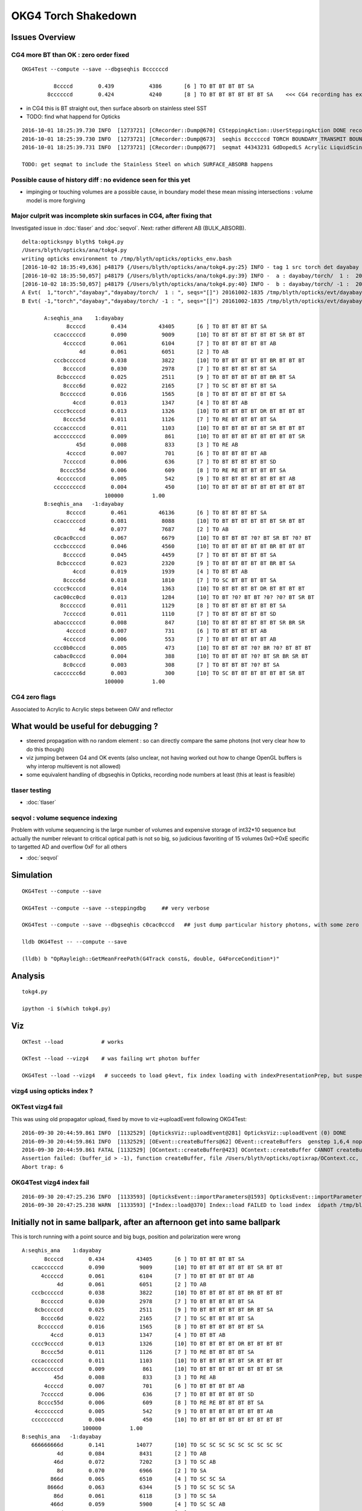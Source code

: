 OKG4 Torch Shakedown
======================

Issues Overview
-----------------

CG4 more BT than OK : zero order fixed
~~~~~~~~~~~~~~~~~~~~~~~~~~~~~~~~~~~~~~~

::

    OKG4Test --compute --save --dbgseqhis 8ccccccd 

              8ccccd        0.439           4386       [6 ] TO BT BT BT BT SA
            8ccccccd        0.424           4240       [8 ] TO BT BT BT BT BT BT SA    <<< CG4 recording has extra "BT BT" cf Opticks

* in CG4 this is BT straight out, then surface absorb on stainless steel SST
* TODO: find what happend for Opticks 

::

    2016-10-01 18:25:39.730 INFO  [1273721] [CRecorder::Dump@670] CSteppingAction::UserSteppingAction DONE record_id    6893
    2016-10-01 18:25:39.730 INFO  [1273721] [CRecorder::Dump@673]  seqhis 8ccccccd TORCH BOUNDARY_TRANSMIT BOUNDARY_TRANSMIT BOUNDARY_TRANSMIT BOUNDARY_TRANSMIT BOUNDARY_TRANSMIT BOUNDARY_TRANSMIT SURFACE_ABSORB . . . . . . . . 
    2016-10-01 18:25:39.731 INFO  [1273721] [CRecorder::Dump@677]  seqmat 44343231 GdDopedLS Acrylic LiquidScintillator Acrylic MineralOil Acrylic MineralOil MineralOil - - - - - - - - 

    TODO: get seqmat to include the Stainless Steel on which SURFACE_ABSORB happens


Possible cause of history diff : no evidence seen for this yet
~~~~~~~~~~~~~~~~~~~~~~~~~~~~~~~~~~~~~~~~~~~~~~~~~~~~~~~~~~~~~~~~~~

* impinging or touching volumes are a possible cause, in boundary model
  these mean missing intersections : volume model is more forgiving  



Major culprit was incomplete skin surfaces in CG4, after fixing that
~~~~~~~~~~~~~~~~~~~~~~~~~~~~~~~~~~~~~~~~~~~~~~~~~~~~~~~~~~~~~~~~~~~~~~

Investigated issue in :doc:`tlaser` and :doc:`seqvol`. 
Next: rather different AB (BULK_ABSORB). 

::

    delta:opticksnpy blyth$ tokg4.py 
    /Users/blyth/opticks/ana/tokg4.py
    writing opticks environment to /tmp/blyth/opticks/opticks_env.bash 
    [2016-10-02 18:35:49,636] p48179 {/Users/blyth/opticks/ana/tokg4.py:25} INFO - tag 1 src torch det dayabay c2max 2.0  
    [2016-10-02 18:35:50,057] p48179 {/Users/blyth/opticks/ana/tokg4.py:39} INFO -  a : dayabay/torch/  1 :  20161002-1835 /tmp/blyth/opticks/evt/dayabay/torch/1/fdom.npy 
    [2016-10-02 18:35:50,057] p48179 {/Users/blyth/opticks/ana/tokg4.py:40} INFO -  b : dayabay/torch/ -1 :  20161002-1835 /tmp/blyth/opticks/evt/dayabay/torch/-1/fdom.npy 
    A Evt(  1,"torch","dayabay","dayabay/torch/  1 : ", seqs="[]") 20161002-1835 /tmp/blyth/opticks/evt/dayabay/torch/1
    B Evt( -1,"torch","dayabay","dayabay/torch/ -1 : ", seqs="[]") 20161002-1835 /tmp/blyth/opticks/evt/dayabay/torch/-1

           A:seqhis_ana    1:dayabay 
                  8ccccd        0.434          43405       [6 ] TO BT BT BT BT SA
              ccaccccccd        0.090           9009       [10] TO BT BT BT BT BT BT SR BT BT
                 4cccccd        0.061           6104       [7 ] TO BT BT BT BT BT AB
                      4d        0.061           6051       [2 ] TO AB
              cccbcccccd        0.038           3822       [10] TO BT BT BT BT BT BR BT BT BT
                 8cccccd        0.030           2978       [7 ] TO BT BT BT BT BT SA
               8cbcccccd        0.025           2511       [9 ] TO BT BT BT BT BT BR BT SA
                 8cccc6d        0.022           2165       [7 ] TO SC BT BT BT BT SA
                8ccccccd        0.016           1565       [8 ] TO BT BT BT BT BT BT SA
                    4ccd        0.013           1347       [4 ] TO BT BT AB
              cccc9ccccd        0.013           1326       [10] TO BT BT BT BT DR BT BT BT BT
                 8cccc5d        0.011           1126       [7 ] TO RE BT BT BT BT SA
              cccacccccd        0.011           1103       [10] TO BT BT BT BT BT SR BT BT BT
              accccccccd        0.009            861       [10] TO BT BT BT BT BT BT BT BT SR
                     45d        0.008            833       [3 ] TO RE AB
                  4ccccd        0.007            701       [6 ] TO BT BT BT BT AB
                 7cccccd        0.006            636       [7 ] TO BT BT BT BT BT SD
                8cccc55d        0.006            609       [8 ] TO RE RE BT BT BT BT SA
               4cccccccd        0.005            542       [9 ] TO BT BT BT BT BT BT BT AB
              cccccccccd        0.004            450       [10] TO BT BT BT BT BT BT BT BT BT
                              100000         1.00 
           B:seqhis_ana   -1:dayabay 
                  8ccccd        0.461          46136       [6 ] TO BT BT BT BT SA
              ccaccccccd        0.081           8088       [10] TO BT BT BT BT BT BT SR BT BT
                      4d        0.077           7687       [2 ] TO AB
              c0cac0cccd        0.067           6679       [10] TO BT BT BT ?0? BT SR BT ?0? BT
              cccbcccccd        0.046           4560       [10] TO BT BT BT BT BT BR BT BT BT
                 8cccccd        0.045           4459       [7 ] TO BT BT BT BT BT SA
               8cbcccccd        0.023           2320       [9 ] TO BT BT BT BT BT BR BT SA
                    4ccd        0.019           1939       [4 ] TO BT BT AB
                 8cccc6d        0.018           1810       [7 ] TO SC BT BT BT BT SA
              cccc9ccccd        0.014           1363       [10] TO BT BT BT BT DR BT BT BT BT
              cac00cc0cd        0.013           1284       [10] TO BT ?0? BT BT ?0? ?0? BT SR BT
                8ccccccd        0.011           1129       [8 ] TO BT BT BT BT BT BT SA
                 7cccccd        0.011           1110       [7 ] TO BT BT BT BT BT SD
              abaccccccd        0.008            847       [10] TO BT BT BT BT BT BT SR BR SR
                  4ccccd        0.007            731       [6 ] TO BT BT BT BT AB
                 4cccccd        0.006            553       [7 ] TO BT BT BT BT BT AB
              ccc0b0cccd        0.005            473       [10] TO BT BT BT ?0? BR ?0? BT BT BT
              cabac0cccd        0.004            388       [10] TO BT BT BT ?0? BT SR BR SR BT
                 8c0cccd        0.003            308       [7 ] TO BT BT BT ?0? BT SA
              cacccccc6d        0.003            300       [10] TO SC BT BT BT BT BT BT SR BT
                              100000         1.00 







CG4 zero flags
~~~~~~~~~~~~~~~

Associated to Acrylic to Acrylic steps between OAV and reflector


What would be useful for debugging ?
--------------------------------------

* steered propagation with no random element : so can directly compare the same photons (not very clear how to do this though)

* viz jumping between G4 and OK events (also unclear, not having worked out how to change OpenGL buffers is why interop multievent is not allowed)

* some equivalent handling of dbgseqhis in Opticks, recording node numbers at least (this at least is feasible) 


tlaser testing
~~~~~~~~~~~~~~~~~

* :doc:`tlaser`

  
seqvol : volume sequence indexing
~~~~~~~~~~~~~~~~~~~~~~~~~~~~~~~~~~~

Problem with volume sequencing is the large number of volumes and expensive storage of int32*10 sequence
but actually the number relevant to critical optical path is not so big, 
so judicious favoriting of 15 volumes 0x0->0xE specific to targetted AD and overflow 0xF for all others

* :doc:`seqvol`


Simulation
-----------

::

   OKG4Test --compute --save

   OKG4Test --compute --save --steppingdbg     ## very verbose

   OKG4Test --compute --save --dbgseqhis c0cac0cccd   ## just dump particular history photons, with some zero flags 

   lldb OKG4Test -- --compute --save 

   (lldb) b "OpRayleigh::GetMeanFreePath(G4Track const&, double, G4ForceCondition*)" 


Analysis
----------

::

   tokg4.py 

   ipython -i $(which tokg4.py)


Viz
----

::

    OKTest --load            # works

    OKTest --load --vizg4    # was failing wrt photon buffer

    OKG4Test --load --vizg4   # succeeds to load g4evt, fix index loading with indexPresentationPrep, but suspect using Opticks index with G4 evt 


vizg4 using opticks index ?
~~~~~~~~~~~~~~~~~~~~~~~~~~~~~~



OKTest vizg4 fail
~~~~~~~~~~~~~~~~~~~~

This was using old propagator upload, fixed by move to viz->uploadEvent following OKG4Test::

    2016-09-30 20:44:59.861 INFO  [1132529] [OpticksViz::uploadEvent@281] OpticksViz::uploadEvent (0) DONE 
    2016-09-30 20:44:59.861 INFO  [1132529] [OEvent::createBuffers@62] OEvent::createBuffers  genstep 1,6,4 nopstep NULL photon 100000,4,4 record 100000,10,2,4 phosel 100000,1,4 recsel 100000,10,1,4 sequence 100000,1,2 seed 0,1,1 hit 897,4,4
    2016-09-30 20:44:59.861 FATAL [1132529] [OContext::createBuffer@423] OContext::createBuffer CANNOT createBufferFromGLBO as not uploaded   name               photon buffer_id -1
    Assertion failed: (buffer_id > -1), function createBuffer, file /Users/blyth/opticks/optixrap/OContext.cc, line 427.
    Abort trap: 6

OKG4Test vizg4 index fail
~~~~~~~~~~~~~~~~~~~~~~~~~~~

::

    2016-09-30 20:47:25.236 INFO  [1133593] [OpticksEvent::importParameters@1593] OpticksEvent::importParameters  mode_ COMPUTE_MODE --> COMPUTE_MODE
    2016-09-30 20:47:25.238 WARN  [1133593] [*Index::load@370] Index::load FAILED to load index  idpath /tmp/blyth/opticks/evt/dayabay/torch/-1 itemtype Boundary_Index Source path /tmp/blyth/opticks/evt/dayabay/torch/-1/Boundary_IndexSource.json Local path /tmp/blyth/opticks/evt/dayabay/torch/-1/Boundary_IndexLocal.json



Initially not in same ballpark, after an afternoon get into same ballpark
----------------------------------------------------------------------------

This is torch running with a point source and big bugs, 
position and polarization were wrong ::

       A:seqhis_ana    1:dayabay 
              8ccccd        0.434          43405       [6 ] TO BT BT BT BT SA
          ccaccccccd        0.090           9009       [10] TO BT BT BT BT BT BT SR BT BT
             4cccccd        0.061           6104       [7 ] TO BT BT BT BT BT AB
                  4d        0.061           6051       [2 ] TO AB
          cccbcccccd        0.038           3822       [10] TO BT BT BT BT BT BR BT BT BT
             8cccccd        0.030           2978       [7 ] TO BT BT BT BT BT SA
           8cbcccccd        0.025           2511       [9 ] TO BT BT BT BT BT BR BT SA
             8cccc6d        0.022           2165       [7 ] TO SC BT BT BT BT SA
            8ccccccd        0.016           1565       [8 ] TO BT BT BT BT BT BT SA
                4ccd        0.013           1347       [4 ] TO BT BT AB
          cccc9ccccd        0.013           1326       [10] TO BT BT BT BT DR BT BT BT BT
             8cccc5d        0.011           1126       [7 ] TO RE BT BT BT BT SA
          cccacccccd        0.011           1103       [10] TO BT BT BT BT BT SR BT BT BT
          accccccccd        0.009            861       [10] TO BT BT BT BT BT BT BT BT SR
                 45d        0.008            833       [3 ] TO RE AB
              4ccccd        0.007            701       [6 ] TO BT BT BT BT AB
             7cccccd        0.006            636       [7 ] TO BT BT BT BT BT SD
            8cccc55d        0.006            609       [8 ] TO RE RE BT BT BT BT SA
           4cccccccd        0.005            542       [9 ] TO BT BT BT BT BT BT BT AB
          cccccccccd        0.004            450       [10] TO BT BT BT BT BT BT BT BT BT
                          100000         1.00 
       B:seqhis_ana   -1:dayabay 
          666666666d        0.141          14077       [10] TO SC SC SC SC SC SC SC SC SC
                  4d        0.084           8431       [2 ] TO AB
                 46d        0.072           7202       [3 ] TO SC AB
                  8d        0.070           6966       [2 ] TO SA
                866d        0.065           6510       [4 ] TO SC SC SA
               8666d        0.063           6344       [5 ] TO SC SC SC SA
                 86d        0.061           6118       [3 ] TO SC SA
                466d        0.059           5900       [4 ] TO SC SC AB
              86666d        0.056           5624       [6 ] TO SC SC SC SC SA
             866666d        0.051           5056       [7 ] TO SC SC SC SC SC SA
               4666d        0.049           4887       [5 ] TO SC SC SC AB
            8666666d        0.043           4257       [8 ] TO SC SC SC SC SC SC SA
              46666d        0.038           3785       [6 ] TO SC SC SC SC AB
           86666666d        0.034           3375       [9 ] TO SC SC SC SC SC SC SC SA
             466666d        0.030           2979       [7 ] TO SC SC SC SC SC AB
          866666666d        0.028           2802       [10] TO SC SC SC SC SC SC SC SC SA
            4666666d        0.024           2412       [8 ] TO SC SC SC SC SC SC AB
           46666666d        0.018           1847       [9 ] TO SC SC SC SC SC SC SC AB
          466666666d        0.014           1381       [10] TO SC SC SC SC SC SC SC SC AB
          666666cc6d        0.000              4       [10] TO SC BT BT SC SC SC SC SC SC


Now at least in same ballpark, some zero flags to identify::

     A:seqhis_ana    1:dayabay 
              8ccccd        0.434          43405       [6 ] TO BT BT BT BT SA
          ccaccccccd        0.090           9009       [10] TO BT BT BT BT BT BT SR BT BT
             4cccccd        0.061           6104       [7 ] TO BT BT BT BT BT AB
                  4d        0.061           6051       [2 ] TO AB
          cccbcccccd        0.038           3822       [10] TO BT BT BT BT BT BR BT BT BT
             8cccccd        0.030           2978       [7 ] TO BT BT BT BT BT SA
           8cbcccccd        0.025           2511       [9 ] TO BT BT BT BT BT BR BT SA
             8cccc6d        0.022           2165       [7 ] TO SC BT BT BT BT SA
            8ccccccd        0.016           1565       [8 ] TO BT BT BT BT BT BT SA
                4ccd        0.013           1347       [4 ] TO BT BT AB
          cccc9ccccd        0.013           1326       [10] TO BT BT BT BT DR BT BT BT BT
             8cccc5d        0.011           1126       [7 ] TO RE BT BT BT BT SA
          cccacccccd        0.011           1103       [10] TO BT BT BT BT BT SR BT BT BT
          accccccccd        0.009            861       [10] TO BT BT BT BT BT BT BT BT SR
                 45d        0.008            833       [3 ] TO RE AB
              4ccccd        0.007            701       [6 ] TO BT BT BT BT AB
             7cccccd        0.006            636       [7 ] TO BT BT BT BT BT SD
            8cccc55d        0.006            609       [8 ] TO RE RE BT BT BT BT SA
           4cccccccd        0.005            542       [9 ] TO BT BT BT BT BT BT BT AB
          cccccccccd        0.004            450       [10] TO BT BT BT BT BT BT BT BT BT
                          100000         1.00 
       B:seqhis_ana   -1:dayabay 
            8ccccccd        0.423          42297       [8 ] TO BT BT BT BT BT BT SA
          cc0ccccccd        0.115          11515       [10] TO BT BT BT BT BT BT ?0? BT BT
                  4d        0.076           7584       [2 ] TO AB
          c0c0c0cccd        0.067           6652       [10] TO BT BT BT ?0? BT ?0? BT ?0? BT
          cccbcccccd        0.062           6219       [10] TO BT BT BT BT BT BR BT BT BT
          cccccccccd        0.031           3065       [10] TO BT BT BT BT BT BT BT BT BT
          ccbccccccd        0.023           2309       [10] TO BT BT BT BT BT BT BR BT BT
                4ccd        0.019           1902       [4 ] TO BT BT AB
           8cccccc6d        0.016           1552       [9 ] TO SC BT BT BT BT BT BT SA
          c0c00cc0cd        0.013           1325       [10] TO BT ?0? BT BT ?0? ?0? BT ?0? BT
              8ccccd        0.012           1167       [6 ] TO BT BT BT BT SA
           b0ccccccd        0.008            815       [9 ] TO BT BT BT BT BT BT ?0? BR
           8cbcccccd        0.007            681       [9 ] TO BT BT BT BT BT BR BT SA
              4ccccd        0.007            674       [6 ] TO BT BT BT BT AB
             4cccccd        0.006            570       [7 ] TO BT BT BT BT BT AB
          ccc0b0cccd        0.005            481       [10] TO BT BT BT ?0? BR ?0? BT BT BT
            4ccccccd        0.005            480       [8 ] TO BT BT BT BT BT BT AB
          c0cccccc6d        0.004            440       [10] TO SC BT BT BT BT BT BT ?0? BT
          c0b0c0cccd        0.004            385       [10] TO BT BT BT ?0? BT ?0? BR ?0? BT
          cbcccccccd        0.004            384       [10] TO BT BT BT BT BT BT BT BR BT


After identify SR SURFACE_SREFLECT with SpikeReflection eliminate some zero flags,
suspect remainder due to SameMaterial steps::
 
       B:seqhis_ana   -1:dayabay 
            8ccccccd        0.420         419905       [8 ] TO BT BT BT BT BT BT SA      
          ccaccccccd        0.081          81049       [10] TO BT BT BT BT BT BT SR BT BT
                  4d        0.078          77610       [2 ] TO AB
          c0cac0cccd        0.066          66482       [10] TO BT BT BT ?0? BT SR BT ?0? BT
          cccbcccccd        0.063          63079       [10] TO BT BT BT BT BT BR BT BT BT
          cc9ccccccd        0.034          33940       [10] TO BT BT BT BT BT BT DR BT BT
          cccccccccd        0.031          30534       [10] TO BT BT BT BT BT BT BT BT BT
          ccbccccccd        0.023          23444       [10] TO BT BT BT BT BT BT BR BT BT
                4ccd        0.019          19127       [4 ] TO BT BT AB
           8cccccc6d        0.015          15140       [9 ] TO SC BT BT BT BT BT BT SA
          cac00cc0cd        0.013          12771       [10] TO BT ?0? BT BT ?0? ?0? BT SR BT
              8ccccd        0.012          12083       [6 ] TO BT BT BT BT SA
          abaccccccd        0.008           8032       [10] TO BT BT BT BT BT BT SR BR SR
           8cbcccccd        0.008           7512       [9 ] TO BT BT BT BT BT BR BT SA
              4ccccd        0.007           7050       [6 ] TO BT BT BT BT AB
             4cccccd        0.006           5645       [7 ] TO BT BT BT BT BT AB
          ccc0b0cccd        0.005           4873       [10] TO BT BT BT ?0? BR ?0? BT BT BT
            4ccccccd        0.005           4847       [8 ] TO BT BT BT BT BT BT AB
          cbcccccccd        0.004           3735       [10] TO BT BT BT BT BT BT BT BR BT
          cabac0cccd        0.004           3725       [10] TO BT BT BT ?0? BT SR BR SR BT
                         1000000         1.00 



zero flags, SR?
~~~~~~~~~~~~~~~~~

* SR : SURFACE_SREFLECT is specular reflection, which is not mirrored in CG4 yet 


::

    simon:~ blyth$ find /usr/local/opticks -name abbrev.json
    /usr/local/opticks/opticksdata/export/DayaBay/GMaterialLib/abbrev.json
    /usr/local/opticks/opticksdata/resource/GFlags/abbrev.json
    simon:~ blyth$ cat /usr/local/opticks/opticksdata/resource/GFlags/abbrev.json
    {
        "CERENKOV":"CK",
        "SCINTILLATION":"SI",
        "TORCH":"TO",
        "MISS":"MI",
        "BULK_ABSORB":"AB",
        "BULK_REEMIT":"RE", 
        "BULK_SCATTER":"SC",    
        "SURFACE_DETECT":"SD",
        "SURFACE_ABSORB":"SA",      
        "SURFACE_DREFLECT":"DR",
        "SURFACE_SREFLECT":"SR",
        "BOUNDARY_REFLECT":"BR",
        "BOUNDARY_TRANSMIT":"BT",
        "NAN_ABORT":"NA"
    }



dbgseqhis c0cac0cccd 
---------------------------------------

::

   OKG4Test --compute --save --dbgseqhis c0cac0cccd   ## just dump particular history photons, with some zero flags 
    


    ----CSteppingAction----
    2016-10-01 17:53:24.033 INFO  [1267418] [CRecorder::Dump@670] CSteppingAction::UserSteppingAction DONE record_id      68
    2016-10-01 17:53:24.033 INFO  [1267418] [CRecorder::Dump@673]  seqhis c0cac0cccd TORCH BOUNDARY_TRANSMIT BOUNDARY_TRANSMIT BOUNDARY_TRANSMIT . BOUNDARY_TRANSMIT SURFACE_SREFLECT BOUNDARY_TRANSMIT . BOUNDARY_TRANSMIT . . . . . . 
    2016-10-01 17:53:24.033 INFO  [1267418] [CRecorder::Dump@677]  seqmat 233ff33231 GdDopedLS Acrylic LiquidScintillator Acrylic Acrylic Air Air Acrylic Acrylic LiquidScintillator - - - - - - 
    2016-10-01 17:53:24.033 INFO  [1267418] [Rec::Dump@226] CSteppingAction::UserSteppingAction (Rec)DONE nstates 11
    [  0/ 11]
               stepStatus [           Undefined/        GeomBoundary]
                     flag [               TORCH/   BOUNDARY_TRANSMIT]
               bs pri/cur [                 Und/                 FrT]
                 material [           GdDopedLS/             Acrylic]
    (rec state ;opticalphoton stepNum   11(tk ;opticalphoton tid 69 pid 0 nm    430 mm  ori[ -1.81e+04  -8e+05-6.60e+03]  pos[     -7791.08e+03-2.04e+03]  )
      pre d/Geometry/AD/lvIAV#pvGDS rials/GdDopedLS          noProc           Undefined pos[        0       0       0]  dir[   -0.238    0.33  -0.913]  pol[    0.971   0.081  -0.224]  ns  0.100 nm 430.000
     post d/Geometry/AD/lvLSO#pvIAV terials/Acrylic  Transportation        GeomBoundary pos[     -530     734-2.03e+03]  dir[   -0.237   0.329  -0.914]  pol[    0.971  0.0807  -0.223]  ns 11.512 nm 430.000
     )
    [  1/ 11]
               stepStatus [        GeomBoundary/        GeomBoundary]
                     flag [   BOUNDARY_TRANSMIT/   BOUNDARY_TRANSMIT]
               bs pri/cur [                 FrT/                 FrT]
                 material [             Acrylic/  LiquidScintillator]
    (rec state ;opticalphoton stepNum   11(tk ;opticalphoton tid 69 pid 0 nm    430 mm  ori[ -1.81e+04  -8e+05-6.60e+03]  pos[     -7791.08e+03-2.04e+03]  )
      pre d/Geometry/AD/lvLSO#pvIAV terials/Acrylic  Transportation        GeomBoundary pos[     -530     734-2.03e+03]  dir[   -0.237   0.329  -0.914]  pol[    0.971  0.0807  -0.223]  ns 11.512 nm 430.000
     post d/Geometry/AD/lvOAV#pvLSO uidScintillator  Transportation        GeomBoundary pos[     -534     739-2.04e+03]  dir[   -0.238    0.33  -0.913]  pol[    0.971   0.081  -0.224]  ns 11.597 nm 430.000
     )
    [  2/ 11]
               stepStatus [        GeomBoundary/        GeomBoundary]
                     flag [   BOUNDARY_TRANSMIT/   BOUNDARY_TRANSMIT]
               bs pri/cur [                 FrT/                 FrT]
                 material [  LiquidScintillator/             Acrylic]
    (rec state ;opticalphoton stepNum   11(tk ;opticalphoton tid 69 pid 0 nm    430 mm  ori[ -1.81e+04  -8e+05-6.60e+03]  pos[     -7791.08e+03-2.04e+03]  )
      pre d/Geometry/AD/lvOAV#pvLSO uidScintillator  Transportation        GeomBoundary pos[     -534     739-2.04e+03]  dir[   -0.238    0.33  -0.913]  pol[    0.971   0.081  -0.224]  ns 11.597 nm 430.000
     post d/Geometry/AD/lvOIL#pvOAV terials/Acrylic  Transportation        GeomBoundary pos[     -649     899-2.49e+03]  dir[   -0.237   0.329  -0.914]  pol[    0.971  0.0807  -0.223]  ns 14.082 nm 430.000
     )
    [  3/ 11]
               stepStatus [        GeomBoundary/        GeomBoundary]
                     flag [   BOUNDARY_TRANSMIT/                   .]
               bs pri/cur [                 FrT/                 SAM]
                 material [             Acrylic/             Acrylic]
    (rec state ;opticalphoton stepNum   11(tk ;opticalphoton tid 69 pid 0 nm    430 mm  ori[ -1.81e+04  -8e+05-6.60e+03]  pos[     -7791.08e+03-2.04e+03]  )
      pre d/Geometry/AD/lvOIL#pvOAV terials/Acrylic  Transportation        GeomBoundary pos[     -649     899-2.49e+03]  dir[   -0.237   0.329  -0.914]  pol[    0.971  0.0807  -0.223]  ns 14.082 nm 430.000
     post y/AD/lvOIL#pvBotReflector terials/Acrylic  Transportation        GeomBoundary pos[     -654     905-2.50e+03]  dir[   -0.237   0.329  -0.914]  pol[    0.971  0.0807  -0.223]  ns 14.184 nm 430.000
     )
    [  4/ 11]
               stepStatus [        GeomBoundary/        GeomBoundary]
                     flag [                   ./   BOUNDARY_TRANSMIT]
               bs pri/cur [                 SAM/                 FrT]
                 material [             Acrylic/                 Air]
    (rec state ;opticalphoton stepNum   11(tk ;opticalphoton tid 69 pid 0 nm    430 mm  ori[ -1.81e+04  -8e+05-6.60e+03]  pos[     -7791.08e+03-2.04e+03]  )
      pre y/AD/lvOIL#pvBotReflector terials/Acrylic  Transportation        GeomBoundary pos[     -654     905-2.50e+03]  dir[   -0.237   0.329  -0.914]  pol[    0.971  0.0807  -0.223]  ns 14.184 nm 430.000
     post vBotReflector#pvBotRefGap d/Materials/Air  Transportation        GeomBoundary pos[     -656     909-2.51e+03]  dir[   -0.357   0.494  -0.793]  pol[    0.932   0.123  -0.342]  ns 14.241 nm 430.000
     )

    ///
    ///  zero flags confirmed to be associated with same material (Acrylic->Acrylic) steps, 
    ///       but the Acrylic are from different volumes OAV -> botReflector
    ///


    [  5/ 11]
               stepStatus [        GeomBoundary/        GeomBoundary]
                     flag [   BOUNDARY_TRANSMIT/    SURFACE_SREFLECT]
               bs pri/cur [                 FrT/                 SpR]
                 material [                 Air/                 ESR]
    (rec state ;opticalphoton stepNum   11(tk ;opticalphoton tid 69 pid 0 nm    430 mm  ori[ -1.81e+04  -8e+05-6.60e+03]  pos[     -7791.08e+03-2.04e+03]  )
      pre vBotReflector#pvBotRefGap d/Materials/Air  Transportation        GeomBoundary pos[     -656     909-2.51e+03]  dir[   -0.357   0.494  -0.793]  pol[    0.932   0.123  -0.342]  ns 14.241 nm 430.000
     post ails/lvBotRefGap#pvBotESR d/Materials/ESR  Transportation        GeomBoundary pos[     -656     909-2.51e+03]  dir[   -0.357   0.494   0.793]  pol[   -0.932  -0.123  -0.342]  ns 14.241 nm 430.000
     )
    [  6/ 11]
               stepStatus [        GeomBoundary/        GeomBoundary]
                     flag [    SURFACE_SREFLECT/           NAN_ABORT]
               bs pri/cur [                 SpR/                 STS]
                 material [                 ESR/                 Air]
    (rec state ;opticalphoton stepNum   11(tk ;opticalphoton tid 69 pid 0 nm    430 mm  ori[ -1.81e+04  -8e+05-6.60e+03]  pos[     -7791.08e+03-2.04e+03]  )
      pre ails/lvBotRefGap#pvBotESR d/Materials/ESR  Transportation        GeomBoundary pos[     -656     909-2.51e+03]  dir[   -0.357   0.494   0.793]  pol[   -0.932  -0.123  -0.342]  ns 14.241 nm 430.000
     post vBotReflector#pvBotRefGap d/Materials/Air  Transportation        GeomBoundary pos[     -656     909-2.51e+03]  dir[   -0.357   0.494   0.793]  pol[   -0.932  -0.123  -0.342]  ns 14.241 nm 430.000
     )
    [  7/ 11]
               stepStatus [        GeomBoundary/        GeomBoundary]
                     flag [    SURFACE_SREFLECT/   BOUNDARY_TRANSMIT]
               bs pri/cur [                 STS/                 FrT]
                 material [                 Air/             Acrylic]
    (rec state ;opticalphoton stepNum   11(tk ;opticalphoton tid 69 pid 0 nm    430 mm  ori[ -1.81e+04  -8e+05-6.60e+03]  pos[     -7791.08e+03-2.04e+03]  )
      pre vBotReflector#pvBotRefGap d/Materials/Air  Transportation        GeomBoundary pos[     -656     909-2.51e+03]  dir[   -0.357   0.494   0.793]  pol[   -0.932  -0.123  -0.342]  ns 14.241 nm 430.000
     post y/AD/lvOIL#pvBotReflector terials/Acrylic  Transportation        GeomBoundary pos[     -656     909-2.51e+03]  dir[   -0.237   0.329   0.914]  pol[   -0.358  -0.904   0.232]  ns 14.241 nm 430.000
     )
    [  8/ 11]
               stepStatus [        GeomBoundary/        GeomBoundary]
                     flag [   BOUNDARY_TRANSMIT/                   .]
               bs pri/cur [                 FrT/                 SAM]
                 material [             Acrylic/             Acrylic]
    (rec state ;opticalphoton stepNum   11(tk ;opticalphoton tid 69 pid 0 nm    430 mm  ori[ -1.81e+04  -8e+05-6.60e+03]  pos[     -7791.08e+03-2.04e+03]  )
      pre y/AD/lvOIL#pvBotReflector terials/Acrylic  Transportation        GeomBoundary pos[     -656     909-2.51e+03]  dir[   -0.237   0.329   0.914]  pol[   -0.358  -0.904   0.232]  ns 14.241 nm 430.000
     post d/Geometry/AD/lvOIL#pvOAV terials/Acrylic  Transportation        GeomBoundary pos[     -659     913-2.50e+03]  dir[   -0.237   0.329   0.914]  pol[   -0.358  -0.904   0.232]  ns 14.297 nm 430.000
     )
    [  9/ 11]
               stepStatus [        GeomBoundary/        GeomBoundary]
                     flag [                   ./   BOUNDARY_TRANSMIT]
               bs pri/cur [                 SAM/                 FrT]
                 material [             Acrylic/  LiquidScintillator]
    (rec state ;opticalphoton stepNum   11(tk ;opticalphoton tid 69 pid 0 nm    430 mm  ori[ -1.81e+04  -8e+05-6.60e+03]  pos[     -7791.08e+03-2.04e+03]  )
      pre d/Geometry/AD/lvOIL#pvOAV terials/Acrylic  Transportation        GeomBoundary pos[     -659     913-2.50e+03]  dir[   -0.237   0.329   0.914]  pol[   -0.358  -0.904   0.232]  ns 14.297 nm 430.000
     post d/Geometry/AD/lvOAV#pvLSO uidScintillator  Transportation        GeomBoundary pos[     -664     919-2.49e+03]  dir[   -0.238    0.33   0.913]  pol[   -0.359  -0.904   0.233]  ns 14.400 nm 430.000
     )
    [ 10/ 11]
               stepStatus [        GeomBoundary/        GeomBoundary]
                     flag [   BOUNDARY_TRANSMIT/   BOUNDARY_TRANSMIT]
               bs pri/cur [                 FrT/                 FrT]
                 material [  LiquidScintillator/             Acrylic]
    (rec state ;opticalphoton stepNum   11(tk ;opticalphoton tid 69 pid 0 nm    430 mm  ori[ -1.81e+04  -8e+05-6.60e+03]  pos[     -7791.08e+03-2.04e+03]  )
      pre d/Geometry/AD/lvOAV#pvLSO uidScintillator  Transportation        GeomBoundary pos[     -664     919-2.49e+03]  dir[   -0.238    0.33   0.913]  pol[   -0.359  -0.904   0.233]  ns 14.400 nm 430.000
     post d/Geometry/AD/lvLSO#pvIAV terials/Acrylic  Transportation        GeomBoundary pos[     -7791.08e+03-2.04e+03]  dir[   -0.237   0.329   0.914]  pol[   -0.358  -0.904   0.232]  ns 16.884 nm 430.000
     )
    (rec)FlagSequence TORCH BOUNDARY_TRANSMIT BOUNDARY_TRANSMIT BOUNDARY_TRANSMIT . BOUNDARY_TRANSMIT SURFACE_SREFLECT BOUNDARY_TRANSMIT . BOUNDARY_TRANSMIT . . . . . . 
    (rec)MaterialSequence GdDopedLS Acrylic LiquidScintillator Acrylic Acrylic Air Air Acrylic Acrylic LiquidScintillator - - - - - - 
    2016-10-01 17:53:24.035 INFO  [1267418] [Rec::sequence@200] Rec::sequence nstep 11






FIXED : Positional bug
----------------------------------------------

Photons should all be starting from same place::

    ipython -i $(which tokg4.py)

    In [2]: a.rpost_(0)
    Out[2]: 
    A()sliced
    A([[ -18079.4443, -799699.4149,   -6604.9499,       0.0977],
           [ -18079.4443, -799699.4149,   -6604.9499,       0.0977],
           [ -18079.4443, -799699.4149,   -6604.9499,       0.0977],
           ..., 
           [ -18079.4443, -799699.4149,   -6604.9499,       0.0977],
           [ -18079.4443, -799699.4149,   -6604.9499,       0.0977],
           [ -18079.4443, -799699.4149,   -6604.9499,       0.0977]])

    In [2]: a.gs
    Out[2]: 
    A(torch,1,dayabay)-
    A([[[      0.    ,       0.    ,       0.    ,       0.    ],
            [ -18079.4531, -799699.4375,   -6605.    ,       0.1   ],
            [      0.    ,       0.    ,       1.    ,       1.    ],
            [      0.    ,       0.    ,       0.    ,     430.    ],
            [      0.    ,       1.    ,       0.    ,       1.    ],
            [      0.    ,       0.    ,       0.    ,       0.    ]]], dtype=float32)



    ## huh: B photons not starting from where genstep points
    ## OR    CTorchSource::configure _t 0.1 _radius 0 _pos -18079.4531,-799699.4375,-6605.0000 


    In [3]: b.rpost_(0)
    Out[3]: 
    A()sliced
    A([[ -24230.8603, -809820.8603,      -0.0785,       0.0977],
           [ -24230.8603, -809820.8603,      -0.0785,       0.0977],
           [ -24230.8603, -809820.8603,      -0.0785,       0.0977],
           ..., 
           [ -24230.8603, -809820.8603,      -0.0785,       0.0977],
           [ -24230.8603, -809820.8603,      -0.0785,       0.0977],
           [ -24230.8603, -809820.8603,      -0.0785,       0.0977]])

    In [3]: b.gs
    Out[3]: 
    A(torch,-1,dayabay)-
    A([[[      0.    ,       0.    ,       0.    ,       0.    ],
            [ -18079.4531, -799699.4375,   -6605.    ,       0.1   ],
            [      0.    ,       0.    ,       1.    ,       1.    ],
            [      0.    ,       0.    ,       0.    ,     430.    ],
            [      0.    ,       1.    ,       0.    ,       1.    ],
            [      0.    ,       0.    ,       0.    ,       0.    ]]], dtype=float32)



    ## primaries collected from CTorchSource all at (0,0,0,0,0.1)
    ## where is frame setup for the default torch source done ?

    In [4]: pr = np.load("/tmp/blyth/opticks/cg4/primary.npy")

    In [5]: pr
    Out[5]: 
    array([[[ 0. ,  0. ,  0. ,  0.1],
            [ 0. ,  0. ,  0. ,  0. ],
            [ 0. ,  0. ,  0. ,  0. ],
            [ 0. ,  0. ,  0. ,  0. ]],



The gensteps have position that looks to be frame targetted::

     21 const char* TorchStepNPY::DEFAULT_CONFIG =
     22     "type=sphere_"
     23     "frame=3153_"
     24     "source=0,0,0_"
     25     "target=0,0,1_"
     26     "photons=100000_"
     27     "material=GdDopedLS_"
     28     "wavelength=430_"
     29     "weight=1.0_"
     30     "time=0.1_"
     31     "zenithazimuth=0,1,0,1_"
     32     "radius=0_" ;
     33 
     34 //  Aug 2016: change default torch wavelength from 380nm to 430nm
     35 //
     36 //
     37 // NB time 0.f causes 1st step record rendering to be omitted, as zero is special
     38 // NB the material string needs to be externally translated into a material line



Huh CTorchSource operating direct from TorchStepNPY, not the targetted NPY that it creates::

     35 
     36 CTorchSource::CTorchSource(TorchStepNPY* torch, unsigned int verbosity)
     37     :
     38     CSource(verbosity),
     39     m_torch(torch),


* does this mean that missed the targetting 



bouncemax zero check
------------------------

With bouncemax zero propagation is immediately terminated in both Opticks and G4, 
so can see initial photon position from photon buffer
without the compression/decompression complications of the record buffer::

    OKG4Test --save --compute --bouncemax 0

::

    In [5]: a.ox[:,0]   ## Opticks as expected
    Out[5]: 
    A()sliced
    A([[ -18079.453, -799699.438,   -6605.   ,       0.1  ],
           [ -18079.453, -799699.438,   -6605.   ,       0.1  ],
           [ -18079.453, -799699.438,   -6605.   ,       0.1  ],
           ..., 
           [ -18079.453, -799699.438,   -6605.   ,       0.1  ],
           [ -18079.453, -799699.438,   -6605.   ,       0.1  ],
           [ -18079.453, -799699.438,   -6605.   ,       0.1  ]], dtype=float32)



    In [6]: b.ox[:,0]    ## G4: real crazy position and time 
    Out[6]: 
    A()sliced
    A([[       0.   ,        0.   , -2400000.   ,     8005.638],
           [       0.   ,        0.   ,  -816713.875,     2724.364],
           [       0.   ,        0.   , -1618713.875,     5399.548],
           ..., 
           [       0.   ,        0.   , -2062325.125,     6879.276],
           [       0.   ,        0.   , -2400000.   ,     8005.638],
           [       0.   ,        0.   , -1681468.25 ,     5608.874]], dtype=float32)



After handling sphere positioning, gets a bit better::

    In [2]: a.ox[:,0]
    Out[2]: 
    A()sliced
    A([[ -18079.4531, -799699.4375,   -6605.    ,       0.1   ],
           [ -18079.4531, -799699.4375,   -6605.    ,       0.1   ],
           [ -18079.4531, -799699.4375,   -6605.    ,       0.1   ],
           ..., 
           [ -18079.4531, -799699.4375,   -6605.    ,       0.1   ],
           [ -18079.4531, -799699.4375,   -6605.    ,       0.1   ],
           [ -18079.4531, -799699.4375,   -6605.    ,       0.1   ]], dtype=float32)

    In [3]: b.ox[:,0]
    Out[3]: 
    A()sliced
    A([[ -18079.4531, -799699.4375,   -8635.    ,      10.5231],
           [ -18079.4531, -799699.4375,   -6798.9727,       1.096 ],
           [ -18079.4531, -799699.4375,   -8635.    ,      10.5231],
           ..., 
           [ -18079.4531, -799699.4375,   -8635.    ,      10.5231],
           [ -18079.4531, -799699.4375,   -8635.    ,      10.5231],
           [ -18079.4531, -799699.4375,   -8635.    ,      10.5231]], dtype=float32)



Direction should be random not all in -z dir::


    In [8]: pr = np.load("cg4/primary.npy")

    In [9]: pr
    Out[9]: 
    array([[[ -18079.4531, -799699.4375,   -6605.    ,       0.1   ],
            [      0.    ,       0.    ,      -1.    ,       1.    ],
            [      1.    ,       0.    ,       0.    ,     430.    ],
            [      0.    ,       0.    ,       0.    ,       0.    ]],


After setting **iso** get::

    In [10]: pr = np.load("cg4/primary.npy")

    In [11]: pr
    Out[11]: 
    array([[[ -18079.4531, -799699.4375,   -6605.    ,       0.1   ],
            [      0.6034,      -0.673 ,      -0.4279,       1.    ],
            [      0.7975,       0.5092,       0.3237,     430.    ],
            [      0.    ,       0.    ,       0.    ,       0.    ]],

           [[ -18079.4531, -799699.4375,   -6605.    ,       0.1   ],
            [      0.084 ,      -0.4561,       0.886 ,       1.    ],
            [      0.9965,       0.0384,      -0.0747,     430.    ],
            [      0.    ,       0.    ,       0.    ,       0.    ]],

           [[ -18079.4531, -799699.4375,   -6605.    ,       0.1   ],
            [     -0.2997,      -0.7136,      -0.6332,       1.    ],
            [      0.954 ,      -0.2242,      -0.1989,     430.    ],
            [      0.    ,       0.    ,       0.    ,       0.    ]],





FIXED : Material reporting with CG4
--------------------------------------------


Initially matseq stuck on G4::

      A:seqmat_ana    1:dayabay 
              443231        0.441          44062       [6 ] Gd Ac LS Ac MO MO
          33ff343231        0.090           9021       [10] Gd Ac LS Ac MO Ac Ai Ai Ac Ac
                  11        0.061           6051       [2 ] Gd Gd
             aa33231        0.049           4859       [7 ] Gd Ac LS Ac Ac ES ES
          3343343231        0.037           3688       [10] Gd Ac LS Ac MO Ac Ac MO Ac Ac
             4432311        0.034           3351       [7 ] Gd Gd Ac LS Ac MO MO
             dd43231        0.032           3164       [7 ] Gd Ac LS Ac MO Vm Vm
           443343231        0.021           2116       [9 ] Gd Ac LS Ac MO Ac Ac MO MO
          3323443231        0.015           1465       [10] Gd Ac LS Ac MO MO Ac LS Ac Ac
                2231        0.013           1319       [4 ] Gd Ac LS LS
             aa34231        0.011           1104       [7 ] Gd Ac LS MO Ac ES ES
                 111        0.011           1067       [3 ] Gd Gd Gd
             4443231        0.009            940       [7 ] Gd Ac LS Ac MO MO MO
          ff33424321        0.008            832       [10] Gd LS Ac MO LS MO Ac Ac Ai Ai
            44323111        0.008            780       [8 ] Gd Gd Gd Ac LS Ac MO MO
            dde43231        0.007            693       [8 ] Gd Ac LS Ac MO Py Vm Vm
          334ff33231        0.007            656       [10] Gd Ac LS Ac Ac Ai Ai MO Ac Ac
             4432231        0.006            559       [7 ] Gd Ac LS LS Ac MO MO
           44ee43231        0.005            465       [9 ] Gd Ac LS Ac MO Py Py MO MO
            44343231        0.004            423       [8 ] Gd Ac LS Ac MO Ac MO MO
                          100000         1.00 
       B:seqmat_ana   -1:dayabay 
            11111111        0.429          42900       [8 ] Gd Gd Gd Gd Gd Gd Gd Gd
          1111111111        0.399          39924       [10] Gd Gd Gd Gd Gd Gd Gd Gd Gd Gd
                  11        0.076           7584       [2 ] Gd Gd
           111111111        0.037           3712       [9 ] Gd Gd Gd Gd Gd Gd Gd Gd Gd
                1111        0.020           1952       [4 ] Gd Gd Gd Gd
              111111        0.019           1900       [6 ] Gd Gd Gd Gd Gd Gd
             1111111        0.012           1208       [7 ] Gd Gd Gd Gd Gd Gd Gd
                 111        0.005            455       [3 ] Gd Gd Gd
               11111        0.004            365       [5 ] Gd Gd Gd Gd Gd
                          100000         1.00 

::

      A:seqhis_ana    1:dayabay 
              8ccccd        0.439           4386       [6 ] TO BT BT BT BT SA
          ccaccccccd        0.089            893       [10] TO BT BT BT BT BT BT SR BT BT
             4cccccd        0.060            603       [7 ] TO BT BT BT BT BT AB
                  4d        0.060            600       [2 ] TO AB
          cccbcccccd        0.039            389       [10] TO BT BT BT BT BT BR BT BT BT
             8cccccd        0.029            286       [7 ] TO BT BT BT BT BT SA
           8cbcccccd        0.028            280       [9 ] TO BT BT BT BT BT BR BT SA
             8cccc6d        0.021            206       [7 ] TO SC BT BT BT BT SA
            8ccccccd        0.016            160       [8 ] TO BT BT BT BT BT BT SA
                4ccd        0.014            137       [4 ] TO BT BT AB
          cccc9ccccd        0.014            136       [10] TO BT BT BT BT DR BT BT BT BT
             8cccc5d        0.012            118       [7 ] TO RE BT BT BT BT SA
          cccacccccd        0.011            108       [10] TO BT BT BT BT BT SR BT BT BT
          accccccccd        0.008             82       [10] TO BT BT BT BT BT BT BT BT SR
                 45d        0.008             76       [3 ] TO RE AB
             7cccccd        0.006             61       [7 ] TO BT BT BT BT BT SD
            8cccc55d        0.005             54       [8 ] TO RE RE BT BT BT BT SA
              4ccccd        0.005             53       [6 ] TO BT BT BT BT AB
           4cccccccd        0.005             49       [9 ] TO BT BT BT BT BT BT BT AB
          cccccccccd        0.004             45       [10] TO BT BT BT BT BT BT BT BT BT
                           10000         1.00 
       B:seqhis_ana   -1:dayabay 
            8ccccccd        0.424           4240       [8 ] TO BT BT BT BT BT BT SA    <<< CG4 recording has more "BT BT" than Opticks does ???
          ccaccccccd        0.081            813       [10] TO BT BT BT BT BT BT SR BT BT
                  4d        0.079            787       [2 ] TO AB
          cccbcccccd        0.062            619       [10] TO BT BT BT BT BT BR BT BT BT
          c0cac0cccd        0.062            616       [10] TO BT BT BT ?0? BT SR BT ?0? BT
          cc9ccccccd        0.032            320       [10] TO BT BT BT BT BT BT DR BT BT
          cccccccccd        0.030            296       [10] TO BT BT BT BT BT BT BT BT BT
          ccbccccccd        0.023            227       [10] TO BT BT BT BT BT BT BR BT BT
                4ccd        0.019            188       [4 ] TO BT BT AB
           8cccccc6d        0.015            146       [9 ] TO SC BT BT BT BT BT BT SA
              8ccccd        0.013            131       [6 ] TO BT BT BT BT SA
          cac00cc0cd        0.013            131       [10] TO BT ?0? BT BT ?0? ?0? BT SR BT
          abaccccccd        0.008             79       [10] TO BT BT BT BT BT BT SR BR SR
              4ccccd        0.007             69       [6 ] TO BT BT BT BT AB
           8cbcccccd        0.007             68       [9 ] TO BT BT BT BT BT BR BT SA
            4ccccccd        0.006             60       [8 ] TO BT BT BT BT BT BT AB
          ccc0b0cccd        0.006             59       [10] TO BT BT BT ?0? BR ?0? BT BT BT
             4cccccd        0.005             46       [7 ] TO BT BT BT BT BT AB
          bc9ccccccd        0.004             42       [10] TO BT BT BT BT BT BT DR BT BR
          cabac0cccd        0.004             40       [10] TO BT BT BT ?0? BT SR BR SR BT
                           10000         1.00 

       A:seqmat_ana    1:dayabay 
              443231        0.444           4437       [6 ] Gd Ac LS Ac MO MO
          33ff343231        0.089            894       [10] Gd Ac LS Ac MO Ac Ai Ai Ac Ac
                  11        0.060            600       [2 ] Gd Gd
             aa33231        0.048            478       [7 ] Gd Ac LS Ac Ac ES ES
          3343343231        0.037            373       [10] Gd Ac LS Ac MO Ac Ac MO Ac Ac
             4432311        0.033            328       [7 ] Gd Gd Ac LS Ac MO MO
             dd43231        0.029            295       [7 ] Gd Ac LS Ac MO Vm Vm
           443343231        0.023            232       [9 ] Gd Ac LS Ac MO Ac Ac MO MO
          3323443231        0.015            146       [10] Gd Ac LS Ac MO MO Ac LS Ac Ac
                2231        0.013            135       [4 ] Gd Ac LS LS
             aa34231        0.011            113       [7 ] Gd Ac LS MO Ac ES ES
             4443231        0.011            105       [7 ] Gd Ac LS Ac MO MO MO
                 111        0.010             97       [3 ] Gd Gd Gd
          ff33424321        0.008             81       [10] Gd LS Ac MO LS MO Ac Ac Ai Ai
          334ff33231        0.008             78       [10] Gd Ac LS Ac Ac Ai Ai MO Ac Ac
            44323111        0.007             70       [8 ] Gd Gd Gd Ac LS Ac MO MO
            dde43231        0.007             67       [8 ] Gd Ac LS Ac MO Py Vm Vm
             4432231        0.006             62       [7 ] Gd Ac LS LS Ac MO MO
           44ee43231        0.005             54       [9 ] Gd Ac LS Ac MO Py Py MO MO
            ff343231        0.005             47       [8 ] Gd Ac LS Ac MO Ac Ai Ai
                           10000         1.00 
       B:seqmat_ana   -1:dayabay 
            44343231        0.425           4249       [8 ] Gd Ac LS Ac MO Ac MO MO
          43ff343231        0.081            814       [10] Gd Ac LS Ac MO Ac Ai Ai Ac MO
                  11        0.079            787       [2 ] Gd Gd
          233ff33231        0.061            607       [10] Gd Ac LS Ac Ac Ai Ai Ac Ac LS
          2343343231        0.039            390       [10] Gd Ac LS Ac MO Ac Ac MO Ac LS
          4344343231        0.030            298       [10] Gd Ac LS Ac MO Ac MO MO Ac MO
          4343343231        0.022            216       [10] Gd Ac LS Ac MO Ac Ac MO Ac MO
          ebd5e43231        0.021            215       [10] Gd Ac LS Ac MO Py Bk Vm OV Py
              443231        0.020            200       [6 ] Gd Ac LS Ac MO MO
                2231        0.019            188       [4 ] Gd Ac LS LS
           443432311        0.015            146       [9 ] Gd Gd Ac LS Ac MO Ac MO MO
          3ff3332331        0.013            131       [10] Gd Ac Ac LS Ac Ac Ac Ai Ai Ac
          4e55e43231        0.013            130       [10] Gd Ac LS Ac MO Py Bk Bk Py MO
          4ed5e43231        0.009             95       [10] Gd Ac LS Ac MO Py Bk Vm Py MO
          ffff343231        0.008             81       [10] Gd Ac LS Ac MO Ac Ai Ai Ai Ai
           443343231        0.007             70       [9 ] Gd Ac LS Ac MO Ac Ac MO MO
           444343231        0.006             62       [9 ] Gd Ac LS Ac MO Ac MO MO MO
          e5d5e43231        0.005             46       [10] Gd Ac LS Ac MO Py Bk Vm Bk Py
          4323333231        0.004             42       [10] Gd Ac LS Ac Ac Ac Ac LS Ac MO
          3ffff33231        0.004             40       [10] Gd Ac LS Ac Ac Ai Ai Ai Ai Ac
                           10000         1.00 





